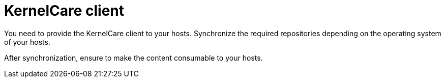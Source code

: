:_mod-docs-content-type: CONCEPT

[id="KernelCare_Client_{context}"]
= KernelCare client

You need to provide the KernelCare client to your hosts.
Synchronize the required repositories depending on the operating system of your hosts.

After synchronization, ensure to make the content consumable to your hosts.
